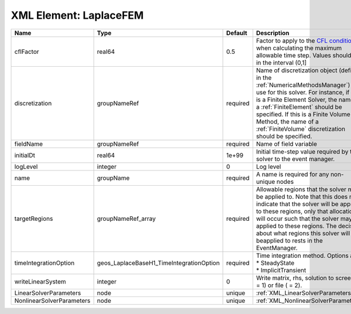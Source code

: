 XML Element: LaplaceFEM
=======================

========================= ======================================== ======== ======================================================================================================================================================================================================================================================================================================================== 
Name                      Type                                     Default  Description                                                                                                                                                                                                                                                                                                              
========================= ======================================== ======== ======================================================================================================================================================================================================================================================================================================================== 
cflFactor                 real64                                   0.5      Factor to apply to the `CFL condition <http://en.wikipedia.org/wiki/Courant-Friedrichs-Lewy_condition>`_ when calculating the maximum allowable time step. Values should be in the interval (0,1]                                                                                                                        
discretization            groupNameRef                             required Name of discretization object (defined in the :ref:`NumericalMethodsManager`) to use for this solver. For instance, if this is a Finite Element Solver, the name of a :ref:`FiniteElement` should be specified. If this is a Finite Volume Method, the name of a :ref:`FiniteVolume` discretization should be specified. 
fieldName                 groupNameRef                             required Name of field variable                                                                                                                                                                                                                                                                                                   
initialDt                 real64                                   1e+99    Initial time-step value required by the solver to the event manager.                                                                                                                                                                                                                                                     
logLevel                  integer                                  0        Log level                                                                                                                                                                                                                                                                                                                
name                      groupName                                required A name is required for any non-unique nodes                                                                                                                                                                                                                                                                              
targetRegions             groupNameRef_array                       required Allowable regions that the solver may be applied to. Note that this does not indicate that the solver will be applied to these regions, only that allocation will occur such that the solver may be applied to these regions. The decision about what regions this solver will beapplied to rests in the EventManager.   
timeIntegrationOption     geos_LaplaceBaseH1_TimeIntegrationOption required | Time integration method. Options are:                                                                                                                                                                                                                                                                                    
                                                                            | * SteadyState                                                                                                                                                                                                                                                                                                            
                                                                            | * ImplicitTransient                                                                                                                                                                                                                                                                                                      
writeLinearSystem         integer                                  0        Write matrix, rhs, solution to screen ( = 1) or file ( = 2).                                                                                                                                                                                                                                                             
LinearSolverParameters    node                                     unique   :ref:`XML_LinearSolverParameters`                                                                                                                                                                                                                                                                                        
NonlinearSolverParameters node                                     unique   :ref:`XML_NonlinearSolverParameters`                                                                                                                                                                                                                                                                                     
========================= ======================================== ======== ======================================================================================================================================================================================================================================================================================================================== 



